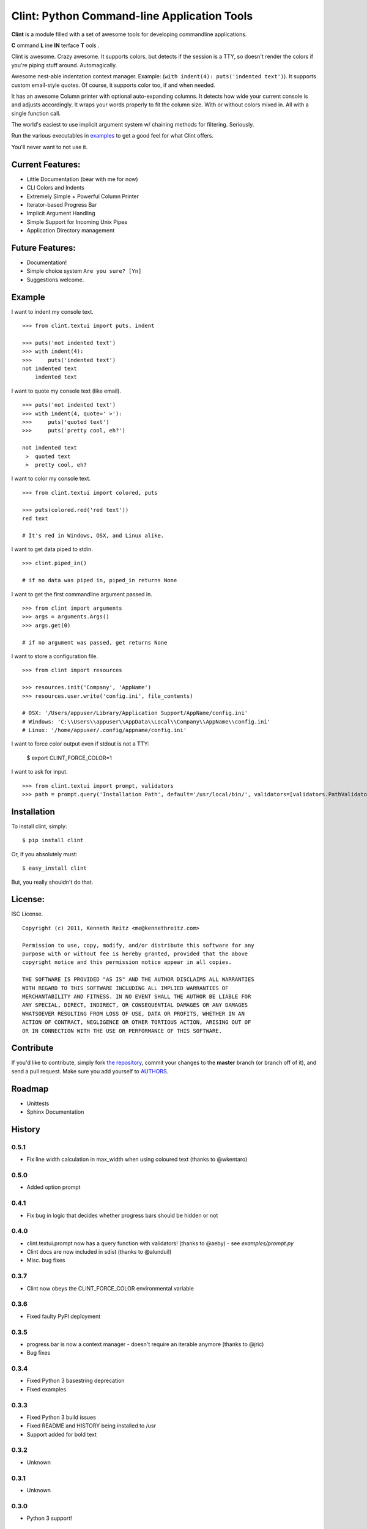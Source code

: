 Clint: Python Command-line Application Tools
============================================

**Clint** is a module filled with a set of awesome tools for developing
commandline applications.

.. image:: https://raw.github.com/kennethreitz/clint/master/misc/clint.jpeg

**C** ommand
**L** ine
**IN** terface
**T** ools
. 


Clint is awesome. Crazy awesome. It supports colors, but detects if the session is a TTY, so doesn't render the colors if you're piping stuff around. Automagically.

Awesome nest-able indentation context manager. Example: (``with indent(4): puts('indented text')``). It supports custom email-style quotes. Of course, it supports color too, if and when needed.

It has an awesome Column printer with optional auto-expanding columns. It detects how wide your current console is and adjusts accordingly. It wraps your words properly to fit the column size. With or without colors mixed in. All with a single function call.

The world's easiest to use implicit argument system w/ chaining methods for filtering. Seriously. 


Run the various executables in examples_ to get a good feel for what Clint offers.

.. _examples: https://github.com/kennethreitz/clint/tree/master/examples

You'll never want to not use it.



Current Features:
-----------------
- Little Documentation (bear with me for now)
- CLI Colors and Indents
- Extremely Simple + Powerful Column Printer
- Iterator-based Progress Bar
- Implicit Argument Handling
- Simple Support for Incoming Unix Pipes
- Application Directory management


Future Features:
----------------
- Documentation!
- Simple choice system ``Are you sure? [Yn]``
- Suggestions welcome.


Example
-------

I want to indent my console text. ::

    >>> from clint.textui import puts, indent

    >>> puts('not indented text')
    >>> with indent(4):
    >>>     puts('indented text')
    not indented text
        indented text

I want to quote my console text (like email). ::

    >>> puts('not indented text')
    >>> with indent(4, quote=' >'):
    >>>     puts('quoted text')
    >>>     puts('pretty cool, eh?')

    not indented text
     >  quoted text
     >  pretty cool, eh?

I want to color my console text. ::

    >>> from clint.textui import colored, puts

    >>> puts(colored.red('red text'))
    red text

    # It's red in Windows, OSX, and Linux alike.

I want to get data piped to stdin. ::

    >>> clint.piped_in()

    # if no data was piped in, piped_in returns None


I want to get the first commandline argument passed in. ::

    >>> from clint import arguments
    >>> args = arguments.Args()
    >>> args.get(0)

    # if no argument was passed, get returns None


I want to store a configuration file. ::

    >>> from clint import resources

    >>> resources.init('Company', 'AppName')
    >>> resources.user.write('config.ini', file_contents)

    # OSX: '/Users/appuser/Library/Application Support/AppName/config.ini'
    # Windows: 'C:\\Users\\appuser\\AppData\\Local\\Company\\AppName\\config.ini'
    # Linux: '/home/appuser/.config/appname/config.ini'

I want to force color output even if stdout is not a TTY:

    $ export CLINT_FORCE_COLOR=1

I want to ask for input. ::

    >>> from clint.textui import prompt, validators
    >>> path = prompt.query('Installation Path', default='/usr/local/bin/', validators=[validators.PathValidator()])


Installation
------------

To install clint, simply: ::

    $ pip install clint

Or, if you absolutely must: ::

    $ easy_install clint

But, you really shouldn't do that.



License:
--------

ISC License. ::

    Copyright (c) 2011, Kenneth Reitz <me@kennethreitz.com>

    Permission to use, copy, modify, and/or distribute this software for any
    purpose with or without fee is hereby granted, provided that the above
    copyright notice and this permission notice appear in all copies.

    THE SOFTWARE IS PROVIDED "AS IS" AND THE AUTHOR DISCLAIMS ALL WARRANTIES
    WITH REGARD TO THIS SOFTWARE INCLUDING ALL IMPLIED WARRANTIES OF
    MERCHANTABILITY AND FITNESS. IN NO EVENT SHALL THE AUTHOR BE LIABLE FOR
    ANY SPECIAL, DIRECT, INDIRECT, OR CONSEQUENTIAL DAMAGES OR ANY DAMAGES
    WHATSOEVER RESULTING FROM LOSS OF USE, DATA OR PROFITS, WHETHER IN AN
    ACTION OF CONTRACT, NEGLIGENCE OR OTHER TORTIOUS ACTION, ARISING OUT OF
    OR IN CONNECTION WITH THE USE OR PERFORMANCE OF THIS SOFTWARE.


Contribute
----------

If you'd like to contribute, simply fork `the repository`_, commit your changes
to the **master** branch (or branch off of it), and send a pull request. Make
sure you add yourself to AUTHORS_.


Roadmap
-------
- Unittests
- Sphinx Documentation



.. _`the repository`: http://github.com/kennethreitz/clint
.. _AUTHORS: http://github.com/kennethreitz/clint/blob/master/AUTHORS


History
-------

0.5.1
+++++
* Fix line width calculation in max_width when using coloured text (thanks to @wkentaro) 

0.5.0
+++++
* Added option prompt


0.4.1
+++++
* Fix bug in logic that decides whether progress bars should be hidden or not


0.4.0
+++++
* clint.textui.prompt now has a query function with validators! (thanks to @aeby) - see `examples/prompt.py`
* Clint docs are now included in sdist (thanks to @alunduil)
* Misc. bug fixes


0.3.7
+++++
* Clint now obeys the CLINT_FORCE_COLOR environmental variable


0.3.6
+++++
* Fixed faulty PyPI deployment


0.3.5
+++++
* progress.bar is now a context manager - doesn't require an iterable anymore (thanks to @jric)
* Bug fixes


0.3.4
+++++
* Fixed Python 3 basestring deprecation
* Fixed examples


0.3.3
+++++
* Fixed Python 3 build issues
* Fixed README and HISTORY being installed to /usr
* Support added for bold text


0.3.2
+++++
* Unknown


0.3.1
+++++
* Unknown


0.3.0
+++++

* Python 3 support!


0.2.4
+++++

* New eng module
* Win32 Bugfix


0.2.3
+++++

* Only init colors if they are used (iPython compatability)
* New progress module
* Various bugfixes


0.2.2
+++++

* Auto Color Disabling
* Progress Namespace Change
* New Progress Bars
* textui.puts newline fix


0.2.1 (2011-03-24)
++++++++++++++++++

* Python 2.5 Support
* List of available colors


0.2.0 (2011-03-23)
++++++++++++++++++

* Column Printing!!!
* (Auto/Manual) Disabling of Colors
* Smarter Colors
* max_width, min_width
* Strip cli colors
* bug fixes


0.1.2 (2011-03-21)
++++++++++++++++++

* Bugfixes


0.1.1 (2011-03-20)
++++++++++++++++++

* Bugfixes
* Indent Newline Injection
* resources: flags, not_flags, files, not_files
* Lots of Examples


0.1.0 (2011-03-20)
++++++++++++++++++

* Initial Release!



